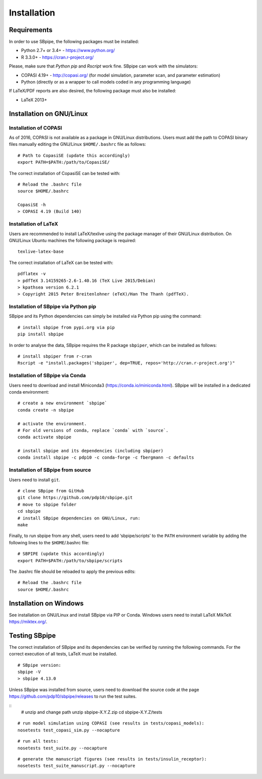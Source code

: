 Installation
------------

Requirements
~~~~~~~~~~~~

In order to use SBpipe, the following packages must be installed:

-  Python 2.7+ or 3.4+ - https://www.python.org/
-  R 3.3.0+ - https://cran.r-project.org/

Please, make sure that `Python pip` and `Rscript` work fine.
SBpipe can work with the simulators:

-  COPASI 4.19+ - http://copasi.org/ (for model simulation, parameter
   scan, and parameter estimation)
-  Python (directly or as a wrapper to call models coded in any
   programming language)

If LaTeX/PDF reports are also desired, the following package must also
be installed:

-  LaTeX 2013+

Installation on GNU/Linux
~~~~~~~~~~~~~~~~~~~~~~~~~

Installation of COPASI
^^^^^^^^^^^^^^^^^^^^^^

As of 2016, COPASI is not available as a package in GNU/Linux
distributions. Users must add the path to COPASI binary files manually
editing the GNU/Linux ``$HOME/.bashrc`` file as follows:

::

    # Path to CopasiSE (update this accordingly)
    export PATH=$PATH:/path/to/CopasiSE/

The correct installation of CopasiSE can be tested with:

::

    # Reload the .bashrc file
    source $HOME/.bashrc

    CopasiSE -h
    > COPASI 4.19 (Build 140)

Installation of LaTeX
^^^^^^^^^^^^^^^^^^^^^

Users are recommended to install LaTeX/texlive using the package manager
of their GNU/Linux distribution. On GNU/Linux Ubuntu machines the
following package is required:

::

    texlive-latex-base

The correct installation of LaTeX can be tested with:

::

    pdflatex -v
    > pdfTeX 3.14159265-2.6-1.40.16 (TeX Live 2015/Debian)
    > kpathsea version 6.2.1
    > Copyright 2015 Peter Breitenlohner (eTeX)/Han The Thanh (pdfTeX).

Installation of SBpipe via Python pip
^^^^^^^^^^^^^^^^^^^^^^^^^^^^^^^^^^^^^

SBpipe and its Python dependencies can simply be installed via
Python pip using the command:

::

    # install sbpipe from pypi.org via pip
    pip install sbpipe

In order to analyse the data, SBpipe requires the R package ``sbpiper``, which
can be installed as follows:

::

    # install sbpiper from r-cran
    Rscript -e "install.packages('sbpiper', dep=TRUE, repos='http://cran.r-project.org')"

Installation of SBpipe via Conda
^^^^^^^^^^^^^^^^^^^^^^^^^^^^^^^^

Users need to download and install Miniconda3 (https://conda.io/miniconda.html).
SBpipe will be installed in a dedicated conda environment:

::

    # create a new environment `sbpipe`
    conda create -n sbpipe

    # activate the environment.
    # For old versions of conda, replace `conda` with `source`.
    conda activate sbpipe

    # install sbpipe and its dependencies (including sbpiper)
    conda install sbpipe -c pdp10 -c conda-forge -c fbergmann -c defaults


Installation of SBpipe from source
^^^^^^^^^^^^^^^^^^^^^^^^^^^^^^^^^^

Users need to install ``git``.

::

    # clone SBpipe from GitHub
    git clone https://github.com/pdp10/sbpipe.git
    # move to sbpipe folder
    cd sbpipe
    # install SBpipe dependencies on GNU/Linux, run:
    make

Finally, to run sbpipe from any shell, users need to add
‘sbpipe/scripts’ to the ``PATH`` environment variable by adding the
following lines to the ``$HOME``/.bashrc file:

::

    # SBPIPE (update this accordingly)
    export PATH=$PATH:/path/to/sbpipe/scripts

The .bashrc file should be reloaded to apply the previous edits:

::

    # Reload the .bashrc file
    source $HOME/.bashrc


Installation on Windows
~~~~~~~~~~~~~~~~~~~~~~~

See installation on GNU/Linux and install SBpipe via PIP or Conda. Windows
users need to install LaTeX MikTeX https://miktex.org/.

Testing SBpipe
~~~~~~~~~~~~~~

The correct installation of SBpipe and its dependencies can be verified
by running the following commands. For the correct execution of all
tests, LaTeX must be installed.

::

    # SBpipe version:
    sbpipe -V
    > sbpipe 4.13.0

Unless SBpipe was installed from source, users need to download the source code
at the page https://github.com/pdp10/sbpipe/releases to run the test suites.

::
    # unzip and change path
    unzip sbpipe-X.Y.Z.zip
    cd sbpipe-X.Y.Z/tests

::

    # run model simulation using COPASI (see results in tests/copasi_models):
    nosetests test_copasi_sim.py --nocapture

::

    # run all tests:
    nosetests test_suite.py --nocapture

::

    # generate the manuscript figures (see results in tests/insulin_receptor):
    nosetests test_suite_manuscript.py --nocapture
